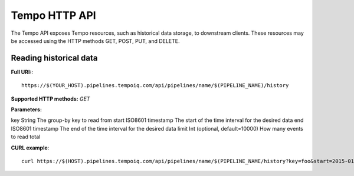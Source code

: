Tempo HTTP API
=============

The Tempo API exposes Tempo resources, such as historical data storage, to 
downstream clients.  These resources may be accessed using the HTTP methods
GET, POST, PUT, and DELETE.


Reading historical data
-----------------------

**Full URI:**::

  https://$(YOUR_HOST).pipelines.tempoiq.com/api/pipelines/name/$(PIPELINE_NAME)/history

**Supported HTTP methods:** *GET*

**Parameters:**

=========  =================  ===========
Parameter  Type               Description
=========  =================  ===========
key        String             The group-by key to read from
start      ISO8601 timestamp  The start of the time interval for the desired data
end        ISO8601 timestamp  The end of the time interval for the desired data
limit      Int                (optional, default=10000) How many events to read total

**CURL example**::

  curl https://$(HOST).pipelines.tempoiq.com/api/pipelines/name/$(PIPELINE_NAME/history?key=foo&start=2015-01-01&end=2015-02-01 -v -u $(API_KEY):$(API_SECRET)
